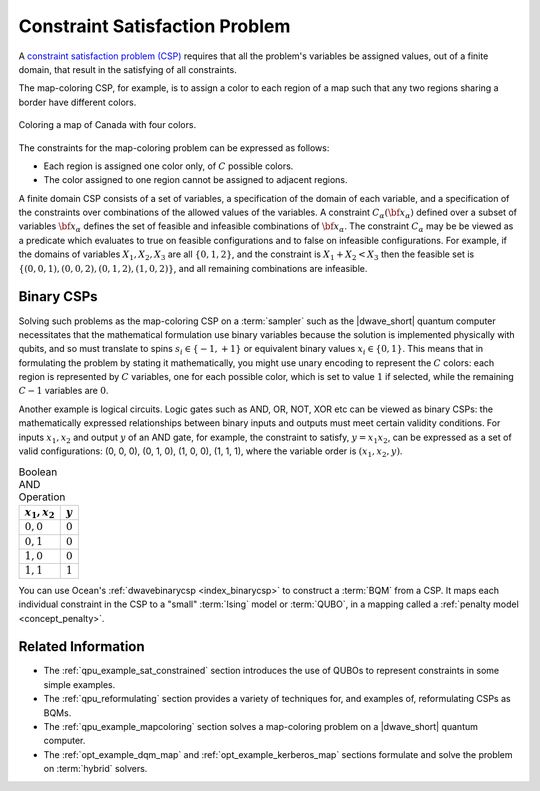 .. _concept_constraint_satisfaction_problem:

===============================
Constraint Satisfaction Problem
===============================

A `constraint satisfaction problem (CSP) <https://en.wikipedia.org/wiki/Constraint_satisfaction_problem>`_
requires that all the problem's variables be assigned values, out of a finite
domain, that result in the satisfying of all constraints.

The map-coloring CSP, for example, is to assign a color to each region of a map
such that any two regions sharing a border have different colors.

.. figure:: ../_images/Problem_MapColoring.png
    :name: ProblemMapColoringCanada
    :alt: image
    :align: center
    :scale: 70 %

    Coloring a map of Canada with four colors.

The constraints for the map-coloring problem can be expressed as follows:

*   Each region is assigned one color only, of :math:`C` possible colors.
*   The color assigned to one region cannot be assigned to adjacent regions.

A finite domain CSP consists of a set of variables, a specification of the
domain of each variable, and a specification of the constraints over
combinations of the allowed values of the variables. A constraint
:math:`C_\alpha(\bf{x}_\alpha)` defined over a subset of variables
:math:`\bf{x}_\alpha` defines the set of feasible and infeasible combinations of
:math:`\bf{x}_\alpha`. The constraint :math:`C_\alpha` may be be viewed as a
predicate which evaluates to true on feasible configurations and to false on
infeasible configurations. For example, if the domains of variables
:math:`X_1,X_2,X_3` are all :math:`\{0,1,2\}`, and the constraint is
:math:`X_1+X_2<X_3` then the feasible set is
:math:`\{(0,0,1),(0,0,2),(0,1,2),(1,0,2)\}`, and all remaining combinations are
infeasible.

Binary CSPs
===========

Solving such problems as the map-coloring CSP on a :term:`sampler` such as the
|dwave_short| quantum computer necessitates that the mathematical formulation
use binary variables because the solution is implemented physically with qubits,
and so must translate to spins :math:`s_i\in\{-1,+1\}` or equivalent binary
values :math:`x_i\in \{0,1\}`. This means that in formulating the problem by
stating it mathematically, you might use unary encoding to represent the
:math:`C` colors: each region is represented by :math:`C` variables, one for
each possible color, which is set to value :math:`1` if selected, while the
remaining :math:`C-1` variables are :math:`0`.

Another example is logical circuits. Logic gates such as AND, OR, NOT, XOR etc
can be viewed as binary CSPs: the mathematically expressed relationships between
binary inputs and outputs must meet certain validity conditions. For inputs
:math:`x_1,x_2` and output :math:`y` of an AND gate, for example, the constraint
to satisfy, :math:`y=x_1x_2`, can be expressed as a set of valid configurations:
(0, 0, 0), (0, 1, 0), (1, 0, 0), (1, 1, 1), where the variable order is
:math:`(x_1, x_2, y)`.

.. table:: Boolean AND Operation
    :name: BooleanANDOperation

    ===============  ============================
    :math:`x_1,x_2`  :math:`y`
    ===============  ============================
    :math:`0,0`      :math:`0`
    :math:`0,1`      :math:`0`
    :math:`1,0`      :math:`0`
    :math:`1,1`      :math:`1`
    ===============  ============================

You can use Ocean's :ref:`dwavebinarycsp <index_binarycsp>` to construct a
:term:`BQM` from a CSP. It maps each individual constraint in the CSP to a
"small" :term:`Ising` model or :term:`QUBO`, in a mapping called a
:ref:`penalty model <concept_penalty>`.

Related Information
===================

*   The :ref:`qpu_example_sat_constrained` section introduces the use of QUBOs
    to represent constraints in some simple examples.
*   The :ref:`qpu_reformulating` section provides a variety of techniques for,
    and examples of, reformulating CSPs as BQMs.
*   The :ref:`qpu_example_mapcoloring` section solves a map-coloring problem on
    a |dwave_short| quantum computer.
*   The :ref:`opt_example_dqm_map` and :ref:`opt_example_kerberos_map` sections
    formulate and solve the problem on :term:`hybrid` solvers.





